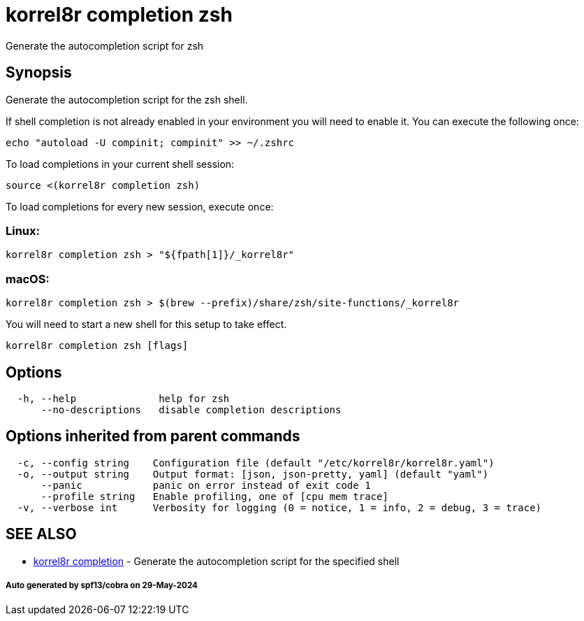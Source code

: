 = korrel8r completion zsh

Generate the autocompletion script for zsh

== Synopsis

Generate the autocompletion script for the zsh shell.

If shell completion is not already enabled in your environment you will need
to enable it.  You can execute the following once:

 echo "autoload -U compinit; compinit" >> ~/.zshrc

To load completions in your current shell session:

 source <(korrel8r completion zsh)

To load completions for every new session, execute once:

=== Linux:

 korrel8r completion zsh > "${fpath[1]}/_korrel8r"

=== macOS:

 korrel8r completion zsh > $(brew --prefix)/share/zsh/site-functions/_korrel8r

You will need to start a new shell for this setup to take effect.

----
korrel8r completion zsh [flags]
----

== Options

----
  -h, --help              help for zsh
      --no-descriptions   disable completion descriptions
----

== Options inherited from parent commands

----
  -c, --config string    Configuration file (default "/etc/korrel8r/korrel8r.yaml")
  -o, --output string    Output format: [json, json-pretty, yaml] (default "yaml")
      --panic            panic on error instead of exit code 1
      --profile string   Enable profiling, one of [cpu mem trace]
  -v, --verbose int      Verbosity for logging (0 = notice, 1 = info, 2 = debug, 3 = trace)
----

== SEE ALSO

* xref:korrel8r_completion.adoc[korrel8r completion]	 - Generate the autocompletion script for the specified shell

[discrete]
===== Auto generated by spf13/cobra on 29-May-2024
